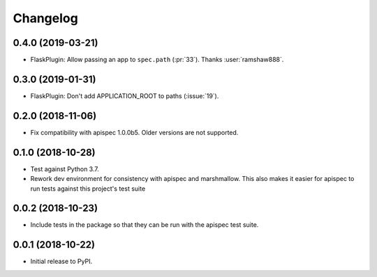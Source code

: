 Changelog
---------

0.4.0 (2019-03-21)
++++++++++++++++++

* FlaskPlugin: Allow passing an app to ``spec.path`` (:pr:`33`).
  Thanks :user:`ramshaw888`.

0.3.0 (2019-01-31)
++++++++++++++++++

* FlaskPlugin: Don't add APPLICATION_ROOT to paths (:issue:`19`).

0.2.0 (2018-11-06)
++++++++++++++++++

* Fix compatibility with apispec 1.0.0b5. Older versions are not supported.

0.1.0 (2018-10-28)
++++++++++++++++++

* Test against Python 3.7.
* Rework dev environment for consistency with apispec and marshmallow.
  This also makes it easier for apispec to run tests against this
  project's test suite

0.0.2 (2018-10-23)
++++++++++++++++++

* Include tests in the package so that they can be
  run with the apispec test suite.

0.0.1 (2018-10-22)
++++++++++++++++++

* Initial release to PyPI.
